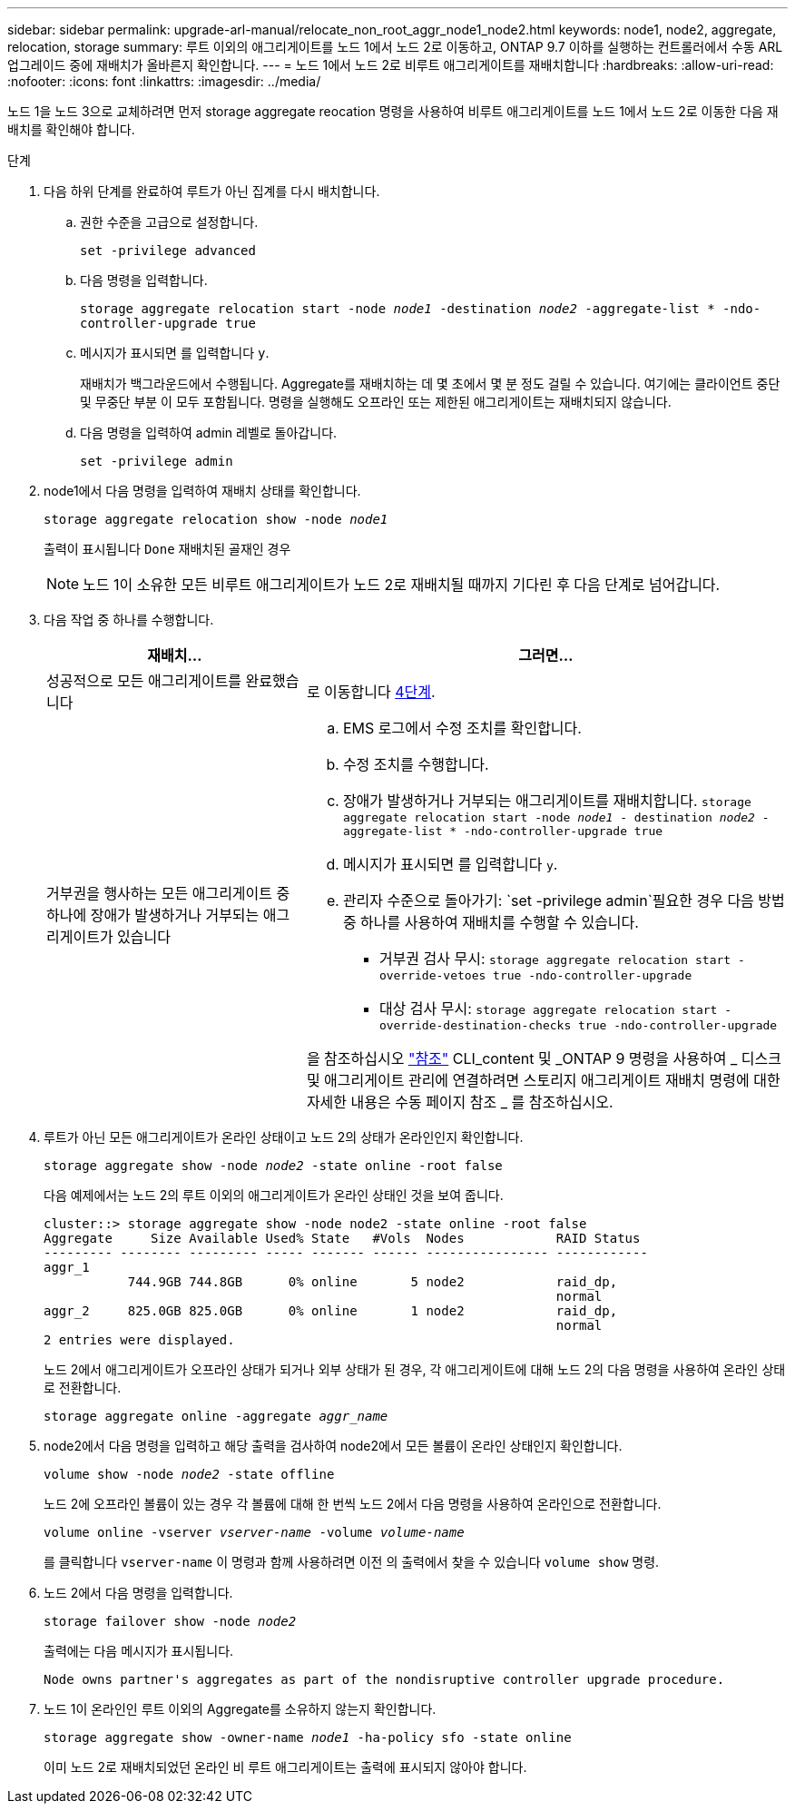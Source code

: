 ---
sidebar: sidebar 
permalink: upgrade-arl-manual/relocate_non_root_aggr_node1_node2.html 
keywords: node1, node2, aggregate, relocation, storage 
summary: 루트 이외의 애그리게이트를 노드 1에서 노드 2로 이동하고, ONTAP 9.7 이하를 실행하는 컨트롤러에서 수동 ARL 업그레이드 중에 재배치가 올바른지 확인합니다. 
---
= 노드 1에서 노드 2로 비루트 애그리게이트를 재배치합니다
:hardbreaks:
:allow-uri-read: 
:nofooter: 
:icons: font
:linkattrs: 
:imagesdir: ../media/


[role="lead"]
노드 1을 노드 3으로 교체하려면 먼저 storage aggregate reocation 명령을 사용하여 비루트 애그리게이트를 노드 1에서 노드 2로 이동한 다음 재배치를 확인해야 합니다.

.단계
. [[relocate-step1]]다음 하위 단계를 완료하여 루트가 아닌 집계를 다시 배치합니다.
+
.. 권한 수준을 고급으로 설정합니다.
+
`set -privilege advanced`

.. 다음 명령을 입력합니다.
+
`storage aggregate relocation start -node _node1_ -destination _node2_ -aggregate-list * -ndo-controller-upgrade true`

.. 메시지가 표시되면 를 입력합니다 `y`.
+
재배치가 백그라운드에서 수행됩니다. Aggregate를 재배치하는 데 몇 초에서 몇 분 정도 걸릴 수 있습니다. 여기에는 클라이언트 중단 및 무중단 부분 이 모두 포함됩니다. 명령을 실행해도 오프라인 또는 제한된 애그리게이트는 재배치되지 않습니다.

.. 다음 명령을 입력하여 admin 레벨로 돌아갑니다.
+
`set -privilege admin`



. node1에서 다음 명령을 입력하여 재배치 상태를 확인합니다.
+
`storage aggregate relocation show -node _node1_`

+
출력이 표시됩니다 `Done` 재배치된 골재인 경우

+

NOTE: 노드 1이 소유한 모든 비루트 애그리게이트가 노드 2로 재배치될 때까지 기다린 후 다음 단계로 넘어갑니다.

. 다음 작업 중 하나를 수행합니다.
+
[cols="35,65"]
|===
| 재배치... | 그러면... 


| 성공적으로 모든 애그리게이트를 완료했습니다 | 로 이동합니다 <<man_relocate_1_2_step4,4단계>>. 


| 거부권을 행사하는 모든 애그리게이트 중 하나에 장애가 발생하거나 거부되는 애그리게이트가 있습니다  a| 
.. EMS 로그에서 수정 조치를 확인합니다.
.. 수정 조치를 수행합니다.
.. 장애가 발생하거나 거부되는 애그리게이트를 재배치합니다.
`storage aggregate relocation start -node _node1_ - destination _node2_ -aggregate-list * -ndo-controller-upgrade true`
.. 메시지가 표시되면 를 입력합니다 `y`.
.. 관리자 수준으로 돌아가기:
`set -privilege admin`필요한 경우 다음 방법 중 하나를 사용하여 재배치를 수행할 수 있습니다.
+
*** 거부권 검사 무시:
`storage aggregate relocation start -override-vetoes true -ndo-controller-upgrade`
*** 대상 검사 무시:
`storage aggregate relocation start -override-destination-checks true -ndo-controller-upgrade`




을 참조하십시오 link:other_references.html["참조"] CLI_content 및 _ONTAP 9 명령을 사용하여 _ 디스크 및 애그리게이트 관리에 연결하려면 스토리지 애그리게이트 재배치 명령에 대한 자세한 내용은 수동 페이지 참조 _ 를 참조하십시오.

|===
. [[man_relocate_1_2_step4]]루트가 아닌 모든 애그리게이트가 온라인 상태이고 노드 2의 상태가 온라인인지 확인합니다.
+
`storage aggregate show -node _node2_ -state online -root false`

+
다음 예제에서는 노드 2의 루트 이외의 애그리게이트가 온라인 상태인 것을 보여 줍니다.

+
[listing]
----
cluster::> storage aggregate show -node node2 -state online -root false
Aggregate     Size Available Used% State   #Vols  Nodes            RAID Status
--------- -------- --------- ----- ------- ------ ---------------- ------------
aggr_1
           744.9GB 744.8GB      0% online       5 node2            raid_dp,
                                                                   normal
aggr_2     825.0GB 825.0GB      0% online       1 node2            raid_dp,
                                                                   normal
2 entries were displayed.
----
+
노드 2에서 애그리게이트가 오프라인 상태가 되거나 외부 상태가 된 경우, 각 애그리게이트에 대해 노드 2의 다음 명령을 사용하여 온라인 상태로 전환합니다.

+
`storage aggregate online -aggregate _aggr_name_`

. node2에서 다음 명령을 입력하고 해당 출력을 검사하여 node2에서 모든 볼륨이 온라인 상태인지 확인합니다.
+
`volume show -node _node2_ -state offline`

+
노드 2에 오프라인 볼륨이 있는 경우 각 볼륨에 대해 한 번씩 노드 2에서 다음 명령을 사용하여 온라인으로 전환합니다.

+
`volume online -vserver _vserver-name_ -volume _volume-name_`

+
를 클릭합니다 `vserver-name` 이 명령과 함께 사용하려면 이전 의 출력에서 찾을 수 있습니다 `volume show` 명령.

. 노드 2에서 다음 명령을 입력합니다.
+
`storage failover show -node _node2_`

+
출력에는 다음 메시지가 표시됩니다.

+
[listing]
----
Node owns partner's aggregates as part of the nondisruptive controller upgrade procedure.
----
. 노드 1이 온라인인 루트 이외의 Aggregate를 소유하지 않는지 확인합니다.
+
`storage aggregate show -owner-name _node1_ -ha-policy sfo -state online`

+
이미 노드 2로 재배치되었던 온라인 비 루트 애그리게이트는 출력에 표시되지 않아야 합니다.


